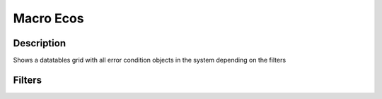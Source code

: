 

Macro Ecos
**********

Description
===========


Shows a datatables grid with all error condition objects in the system depending on the filters


Filters
=======



